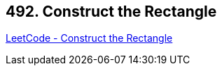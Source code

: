 == 492. Construct the Rectangle

https://leetcode.com/problems/construct-the-rectangle/[LeetCode - Construct the Rectangle]

